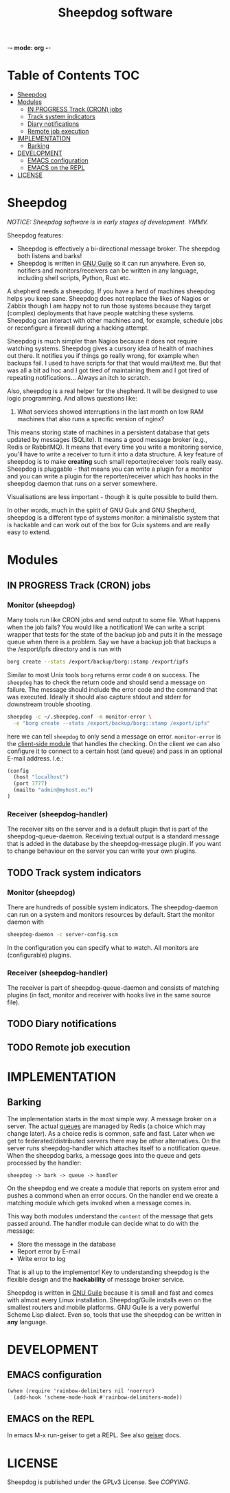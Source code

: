 -*- mode: org -*-

#+TITLE: Sheepdog software

* Table of Contents                                                     :TOC:
 - [[#sheepdog][Sheepdog]]
 - [[#modules][Modules]]
   - [[#in-progress-track-cron-jobs][IN PROGRESS Track (CRON) jobs]]
   - [[#track-system-indicators][Track system indicators]]
   - [[#diary-notifications][Diary notifications]]
   - [[#remote-job-execution][Remote job execution]]
 - [[#implementation][IMPLEMENTATION]]
   - [[#barking][Barking]]
 - [[#development][DEVELOPMENT]]
   - [[#emacs-configuration][EMACS configuration]]
   - [[#emacs-on-the-repl][EMACS on the REPL]]
 - [[#license][LICENSE]]

* Sheepdog

/NOTICE: Sheepdog software is in early stages of development. YMMV./

Sheepdog features:

- Sheepdog is effectively a bi-directional message broker. The
  sheepdog both listens and barks!
- Sheepdog is written in [[https://www.gnu.org/software/guile/][GNU Guile]] so it can run anywhere. Even so,
  notifiers and monitors/receivers can be written in any language,
  including shell scripts, Python, Rust etc.

A shepherd needs a sheepdog. If you have a herd of machines sheepdog
helps you keep sane. Sheepdog does not replace the likes of Nagios or
Zabbix though I am happy not to run those systems because they target
(complex) deployments that have people watching these
systems. Sheepdog can interact with other machines and, for example,
schedule jobs or reconfigure a firewall during a hacking attempt.

Sheepdog is much simpler than Nagios because it does not require
watching systems. Sheepdog gives a cursory idea of health of machines
out there. It notifies you if things go really wrong, for example when
backups fail. I used to have scripts for that that would mail/text
me. But that was all a bit ad hoc and I got tired of maintaining them
and I got tired of repeating notifications... Always an itch to
scratch.

Also, sheepdog is a real helper for the shepherd.  It will be designed
to use logic programming. And allows questions like:

1. What services showed interruptions in the last month on low RAM
   machines that also runs a specific version of nginx?

This means storing state of machines in a persistent database that
gets updated by messages (SQLite). It means a good message broker
(e.g., Redis or RabbitMQ). It means that every time you write a
monitoring service, you'll have to write a receiver to turn it into a
data structure. A key feature of sheepdog is to make *creating* such
small reporter/receiver tools really easy. Sheepdog is pluggable -
that means you can write a plugin for a monitor and you can write a
plugin for the reporter/receiver which has hooks in the sheepdog
daemon that runs on a server somewhere.

Visualisations are less important - though it is quite possible to
build them.

In other words, much in the spirit of GNU Guix and GNU Shepherd,
sheepdog is a different type of systems monitor: a minimalistic system
that is hackable and can work out of the box for Guix systems and are
really easy to extend.

* Modules

** IN PROGRESS Track (CRON) jobs

*** Monitor (sheepdog)

Many tools run like CRON jobs and send output to some file. What
happens when the job fails? You would like a notification! We can
write a script wrapper that tests for the state of the backup job and
puts it in the message queue when there is a problem. Say we have a
backup job that backups a the /export/ipfs directory and is run with

#+begin_src sh
borg create --stats /export/backup/borg::stamp /export/ipfs
#+end_src

Similar to most Unix tools =borg= returns error code ~0~ on success.
The =sheepdog= has to check the return code and should send a message
on failure. The message should include the error code and the command
that was executed. Ideally it should also capture stdout and stderr
for downstream trouble shooting.

#+begin_src sh
sheepdog -c ~/.sheepdog.conf -m monitor-error \
  -e "borg create --stats /export/backup/borg::stamp /export/ipfs"
#+end_src

here we can tell =sheepdog= to only send a message on
error. =monitor-error= is the [[./sheepdog/monitor/monitor-error.scm][client-side module]] that handles the
checking.  On the client we can also configure it to connect to a
certain host (and queue) and pass in an optional E-mail address. I.e.:

#+begin_src scheme
(config
  (host "localhost")
  (port 7777)
  (mailto "admin@myhost.eu")
)
#+end_src

*** Receiver (sheepdog-handler)

The receiver sits on the server and is a default plugin that is part
of the sheepdog-queue-daemon. Receiving textual output is a standard
message that is added in the database by the sheepdog-message
plugin. If you want to change behaviour on the server you can write
your own plugins.

** TODO Track system indicators

*** Monitor (sheepdog)

There are hundreds of possible system indicators. The sheepdog-daemon
can run on a system and monitors resources by default. Start the
monitor daemon with

#+begin_src sh
sheepdog-daemon -c server-config.scm
#+end_src

In the configuration you can specify what to watch. All monitors
are (configurable) plugins.

*** Receiver (sheepdog-handler)

The receiver is part of sheepdog-queue-daemon and consists of matching
plugins (in fact, monitor and receiver with hooks live in the same
source file).

** TODO Diary notifications

** TODO Remote job execution


* IMPLEMENTATION

** Barking

The implementation starts in the most simple way. A message broker on
a server. The actual [[https://redislabs.com/ebook/part-2-core-concepts/chapter-6-application-components-in-redis/6-4-task-queues/6-4-1-first-in-first-out-queues/][queues]] are managed by Redis (a choice which may
change later). As a choice redis is common, safe and fast. Later when
we get to federated/distributed servers there may be other
alternatives. On the server runs sheepdog-handler which attaches
itself to a notification queue. When the sheepdog barks, a message
goes into the queue and gets processed by the handler:

: sheepdog -> bark -> queue -> handler

On the sheepdog end we create a module that reports on system error
and pushes a commond when an error occurs. On the handler end we
create a matching module which gets invoked when a message comes in.

This way both modules understand the ~content~ of the message that
gets passed around. The handler module can decide what to do
with the message:

- Store the message in the database
- Report error by E-mail
- Write error to log

That is all up to the implementor! Key to understanding sheepdog
is the flexible design and the *hackability* of message broker
service.

Sheepdog is written in [[https://www.gnu.org/software/guile/][GNU Guile]] because it is small and fast and
comes with almost every Linux installation. Sheepdog/Guile installs
even on the smallest routers and mobile platforms. GNU Guile is a very
powerful Scheme Lisp dialect. Even so, tools that use the sheepdog can
be written in *any* language.



* DEVELOPMENT

** EMACS configuration

#+begin_src scheme
(when (require 'rainbow-delimiters nil 'noerror)
  (add-hook 'scheme-mode-hook #'rainbow-delimiters-mode))
#+end_src

** EMACS on the REPL

In emacs M-x run-geiser to get a REPL. See also [[http://www.nongnu.org/geiser/geiser_3.html][geiser]] docs.

* LICENSE

Sheepdog is published under the GPLv3 License. See [[COPYING]].
